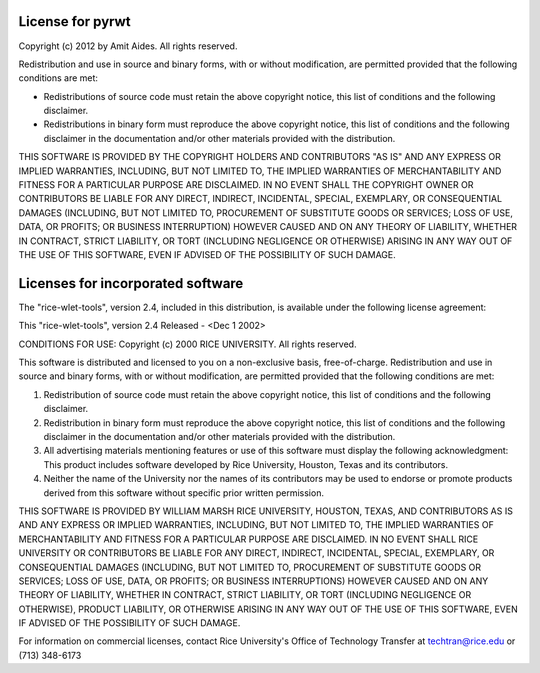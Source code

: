 .. _license:

License for pyrwt
=================

Copyright (c) 2012 by Amit Aides.
All rights reserved.

Redistribution and use in source and binary forms, with or without
modification, are permitted provided that the following conditions are
met:

* Redistributions of source code must retain the above copyright
  notice, this list of conditions and the following disclaimer.

* Redistributions in binary form must reproduce the above copyright
  notice, this list of conditions and the following disclaimer in the
  documentation and/or other materials provided with the distribution.

THIS SOFTWARE IS PROVIDED BY THE COPYRIGHT HOLDERS AND CONTRIBUTORS
"AS IS" AND ANY EXPRESS OR IMPLIED WARRANTIES, INCLUDING, BUT NOT
LIMITED TO, THE IMPLIED WARRANTIES OF MERCHANTABILITY AND FITNESS FOR
A PARTICULAR PURPOSE ARE DISCLAIMED. IN NO EVENT SHALL THE COPYRIGHT
OWNER OR CONTRIBUTORS BE LIABLE FOR ANY DIRECT, INDIRECT, INCIDENTAL,
SPECIAL, EXEMPLARY, OR CONSEQUENTIAL DAMAGES (INCLUDING, BUT NOT
LIMITED TO, PROCUREMENT OF SUBSTITUTE GOODS OR SERVICES; LOSS OF USE,
DATA, OR PROFITS; OR BUSINESS INTERRUPTION) HOWEVER CAUSED AND ON ANY
THEORY OF LIABILITY, WHETHER IN CONTRACT, STRICT LIABILITY, OR TORT
(INCLUDING NEGLIGENCE OR OTHERWISE) ARISING IN ANY WAY OUT OF THE USE
OF THIS SOFTWARE, EVEN IF ADVISED OF THE POSSIBILITY OF SUCH DAMAGE.


Licenses for incorporated software
==================================

The "rice-wlet-tools", version 2.4, included in this distribution,
is available under the following license agreement:

This "rice-wlet-tools", version 2.4
Released - <Dec 1 2002>

CONDITIONS FOR USE:
Copyright (c) 2000 RICE UNIVERSITY. All rights reserved.

This software is distributed and licensed to you on a non-exclusive 
basis, free-of-charge. Redistribution and use in source and binary forms, 
with or without modification, are permitted provided that the following 
conditions are met:

1. Redistribution of source code must retain the above copyright notice, 
   this list of conditions and the following disclaimer.
2. Redistribution in binary form must reproduce the above copyright notice, 
   this list of conditions and the following disclaimer in the 
   documentation and/or other materials provided with the distribution.
3. All advertising materials mentioning features or use of this software 
   must display the following acknowledgment: This product includes 
   software developed by Rice University, Houston, Texas and its contributors.
4. Neither the name of the University nor the names of its contributors 
   may be used to endorse or promote products derived from this software 
   without specific prior written permission.

THIS SOFTWARE IS PROVIDED BY WILLIAM MARSH RICE UNIVERSITY, HOUSTON, TEXAS, 
AND CONTRIBUTORS AS IS AND ANY EXPRESS OR IMPLIED WARRANTIES, INCLUDING, 
BUT NOT LIMITED TO, THE IMPLIED WARRANTIES OF MERCHANTABILITY AND FITNESS 
FOR A PARTICULAR PURPOSE ARE DISCLAIMED. IN NO EVENT SHALL RICE UNIVERSITY 
OR CONTRIBUTORS BE LIABLE FOR ANY DIRECT, INDIRECT, INCIDENTAL, SPECIAL, 
EXEMPLARY, OR CONSEQUENTIAL DAMAGES (INCLUDING, BUT NOT LIMITED TO, 
PROCUREMENT OF SUBSTITUTE GOODS OR SERVICES; LOSS OF USE, DATA, OR PROFITS; 
OR BUSINESS INTERRUPTIONS) HOWEVER CAUSED AND ON ANY THEORY OF LIABILITY, 
WHETHER IN CONTRACT, STRICT LIABILITY, OR TORT (INCLUDING NEGLIGENCE OR 
OTHERWISE), PRODUCT LIABILITY, OR OTHERWISE ARISING IN ANY WAY OUT OF THE 
USE OF THIS SOFTWARE,  EVEN IF ADVISED OF THE POSSIBILITY OF SUCH DAMAGE.

For information on commercial licenses, contact Rice University's Office of 
Technology Transfer at techtran@rice.edu or (713) 348-6173
